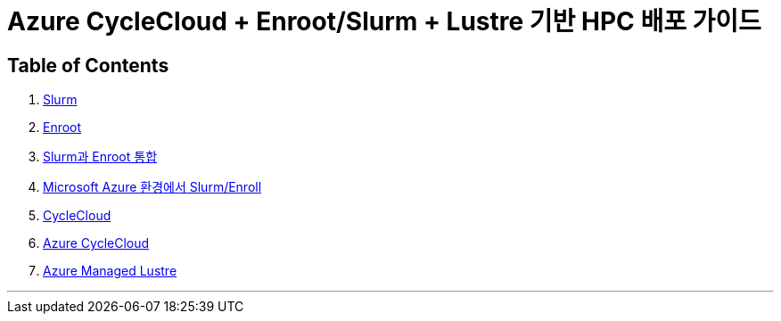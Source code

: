 = Azure CycleCloud + Enroot/Slurm + Lustre 기반 HPC 배포 가이드 

== Table of Contents

1. link:./01_slurm.adoc[Slurm]
2. link:./02_enroot.adoc[Enroot]
3. link:./03_slurm_enroot.adoc[Slurm과 Enroot 통합]
4. link:./04_slurm_enroot_azure.adoc[Microsoft Azure 환경에서 Slurm/Enroll]
5. link:./05_cyclecloud.adoc[CycleCloud]
6. link:./06_azure_cyclecloud.adoc[Azure CycleCloud]
7. link:./07_azure_managed_lustre.adoc[Azure Managed Lustre]

---